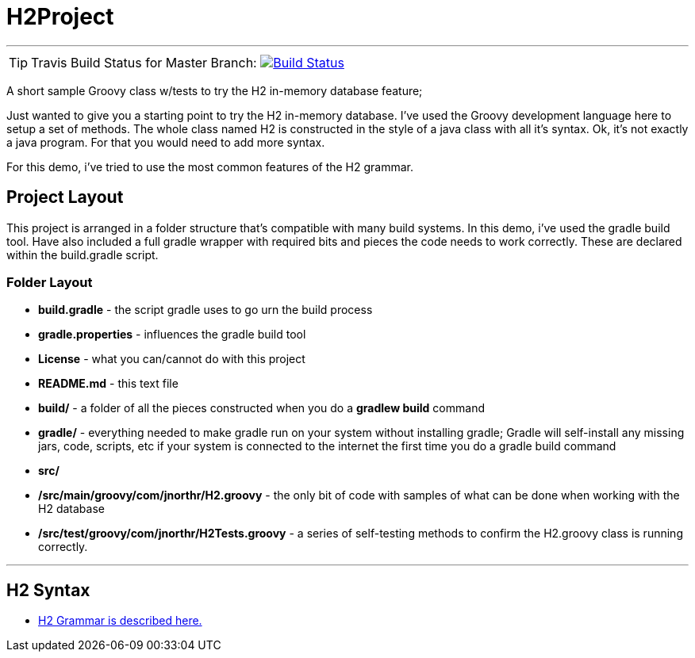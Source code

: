 = H2Project
:icons: font

''''

TIP: Travis Build Status for Master Branch: image:https://travis-ci.org/jnorthr/H2Project.svg?branch=master[Build Status,link=https://travis-ci.org/jnorthr/H2Project] 

A short sample Groovy class w/tests to try the H2 in-memory database feature;

Just wanted to give you a starting point to try the H2 in-memory database. I've used the Groovy development language here to setup a set of methods. The whole class named H2 is constructed in the style of a java class with all it's syntax. Ok, it's not exactly a java program. For that you would need to add more syntax.

For this demo, i've tried to use the most common features of the H2 grammar.

== Project Layout

This project is arranged in a folder structure that's compatible with many build systems. In this demo, i've used the gradle build tool. Have also included a full gradle wrapper with required bits and pieces the code needs to work correctly. These are declared within the build.gradle script.

=== Folder Layout

* *build.gradle* - the script gradle uses to go urn the build process
* *gradle.properties* - influences the gradle build tool
* *License* - what you can/cannot do with this project
* *README.md* - this text file
* *build/*  - a folder of all the pieces constructed when you do a **gradlew build** command
* *gradle/* - everything needed to make gradle run on your system without installing gradle; Gradle will self-install any missing jars, code, scripts, etc if your system is connected to the internet the first time you do a gradle build command
* *src/*
* */src/main/groovy/com/jnorthr/H2.groovy* - the only bit of code with samples of what can be done when working with the H2 database
* */src/test/groovy/com/jnorthr/H2Tests.groovy* - a series of self-testing methods to confirm the H2.groovy class is running correctly.

''''

== H2 Syntax

 * http://www.h2database.com/html/grammar.html[H2 Grammar is described here.]

